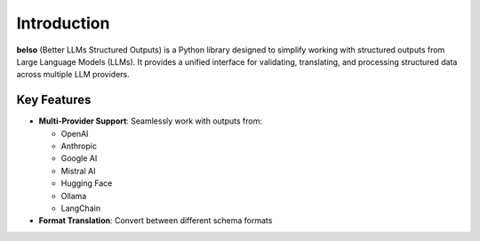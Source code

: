 Introduction
============

**belso** (Better LLMs Structured Outputs) is a Python library designed to simplify working with structured outputs from Large Language Models (LLMs). It provides a unified interface for validating, translating, and processing structured data across multiple LLM providers.

Key Features
------------

- **Multi-Provider Support**: Seamlessly work with outputs from:

  - OpenAI
  - Anthropic
  - Google AI
  - Mistral AI
  - Hugging Face
  - Ollama
  - LangChain

- **Format Translation**: Convert between different schema formats
